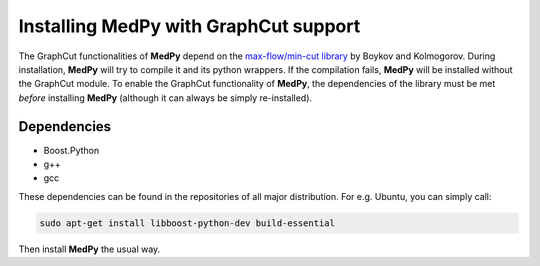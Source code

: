 ======================================
Installing MedPy with GraphCut support
======================================
The GraphCut functionalities of **MedPy** depend on the `max-flow/min-cut library <http://vision.csd.uwo.ca/code/>`_ by Boykov and Kolmogorov.
During installation, **MedPy** will try to compile it and its python wrappers. If the compilation fails, **MedPy** will be installed without the GraphCut module.
To enable the GraphCut functionality of **MedPy**, the dependencies of the library must be met *before* installing **MedPy** (although it can always be simply re-installed).

Dependencies
------------
* Boost.Python
* g++
* gcc

These dependencies can be found in the repositories of all major distribution. For e.g. Ubuntu, you can simply call:

.. code-block:: bash

	sudo apt-get install libboost-python-dev build-essential

Then install **MedPy** the usual way.

